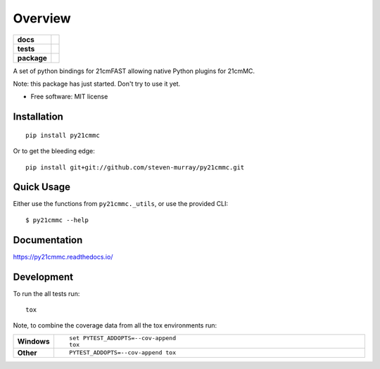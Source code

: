 ========
Overview
========

.. start-badges

.. list-table::
    :stub-columns: 1

    * - docs
      - |docs|
    * - tests
      - | |travis|
        | |coveralls|
        | |codacy|
    * - package
      - | |version| |wheel| |supported-versions| |supported-implementations|
        | |commits-since|

.. |docs| image:: https://readthedocs.org/projects/py21cmmc/badge/?style=flat
    :target: https://readthedocs.org/projects/py21cmmc
    :alt: Documentation Status

.. |travis| image:: https://travis-ci.org/steven-murray/py21cmmc.svg?branch=master
    :alt: Travis-CI Build Status
    :target: https://travis-ci.org/steven-murray/py21cmmc

.. |coveralls| image:: https://coveralls.io/repos/steven-murray/py21cmmc/badge.svg?branch=master&service=github
    :alt: Coverage Status
    :target: https://coveralls.io/r/steven-murray/py21cmmc

.. |codacy| image:: https://img.shields.io/codacy/REPLACE_WITH_PROJECT_ID.svg
    :target: https://www.codacy.com/app/steven-murray/py21cmmc
    :alt: Codacy Code Quality Status

.. |version| image:: https://img.shields.io/pypi/v/py21cmmc.svg
    :alt: PyPI Package latest release
    :target: https://pypi.python.org/pypi/py21cmmc

.. |commits-since| image:: https://img.shields.io/github/commits-since/steven-murray/py21cmmc/v0.1.0.svg
    :alt: Commits since latest release
    :target: https://github.com/steven-murray/py21cmmc/compare/v0.1.0...master

.. |wheel| image:: https://img.shields.io/pypi/wheel/py21cmmc.svg
    :alt: PyPI Wheel
    :target: https://pypi.python.org/pypi/py21cmmc

.. |supported-versions| image:: https://img.shields.io/pypi/pyversions/py21cmmc.svg
    :alt: Supported versions
    :target: https://pypi.python.org/pypi/py21cmmc

.. |supported-implementations| image:: https://img.shields.io/pypi/implementation/py21cmmc.svg
    :alt: Supported implementations
    :target: https://pypi.python.org/pypi/py21cmmc


.. end-badges

A set of python bindings for 21cmFAST allowing native Python plugins for 21cmMC.

Note: this package has just started. Don't try to use it yet.

* Free software: MIT license

Installation
============

::

    pip install py21cmmc

Or to get the bleeding edge::

    pip install git+git://github.com/steven-murray/py21cmmc.git

Quick Usage
===========

Either use the functions from ``py21cmmc._utils``, or use the provided CLI::

    $ py21cmmc --help
    
Documentation
=============

https://py21cmmc.readthedocs.io/

Development
===========

To run the all tests run::

    tox

Note, to combine the coverage data from all the tox environments run:

.. list-table::
    :widths: 10 90
    :stub-columns: 1

    - - Windows
      - ::

            set PYTEST_ADDOPTS=--cov-append
            tox

    - - Other
      - ::

            PYTEST_ADDOPTS=--cov-append tox
